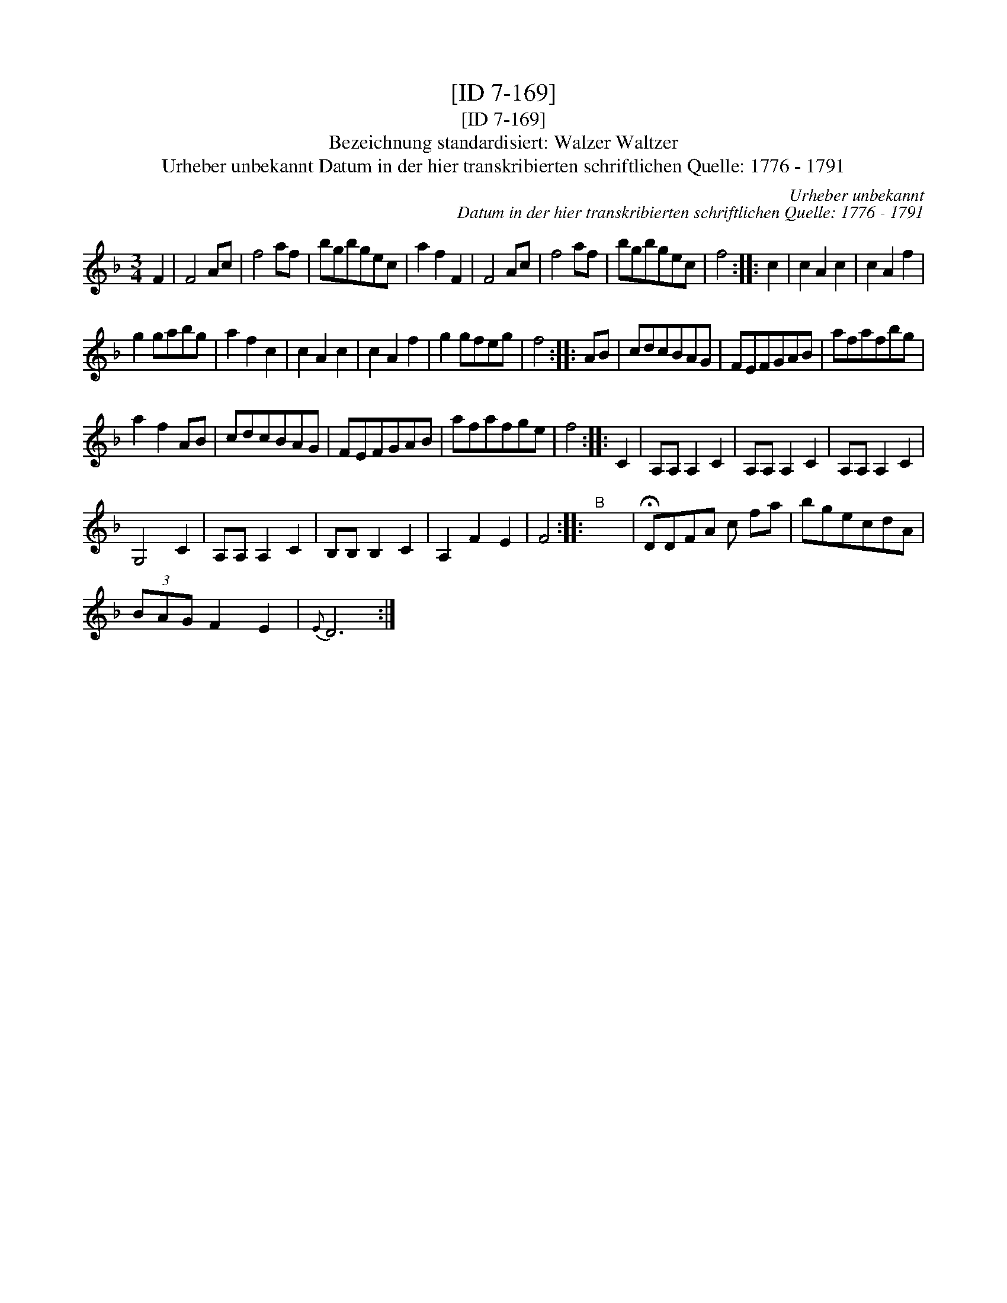 X:1
T:[ID 7-169]
T:[ID 7-169]
T:Bezeichnung standardisiert: Walzer Waltzer
T:Urheber unbekannt Datum in der hier transkribierten schriftlichen Quelle: 1776 - 1791
C:Urheber unbekannt
C:Datum in der hier transkribierten schriftlichen Quelle: 1776 - 1791
L:1/8
M:3/4
K:F
V:1 treble 
V:1
 F2 | F4 Ac | f4 af | bgbgec | a2 f2 F2 | F4 Ac | f4 af | bgbgec | f4 :: c2 | c2 A2 c2 | c2 A2 f2 | %12
 g2 gabg | a2 f2 c2 | c2 A2 c2 | c2 A2 f2 | g2 gfeg | f4 :: AB | cdcBAG | FEFGAB | afafbg | %22
 a2 f2 AB | cdcBAG | FEFGAB | afafge | f4 :: C2 | A,A, A,2 C2 | A,A, A,2 C2 | A,A, A,2 C2 | %31
 G,4 C2 | A,A, A,2 C2 | B,B, B,2 C2 | A,2 F2 E2 | F4 ::"^B" x6 | !fermata!DDFA c fa | bgecdA | %39
 (3BAG F2 E2 |{E} D6 :| %41

